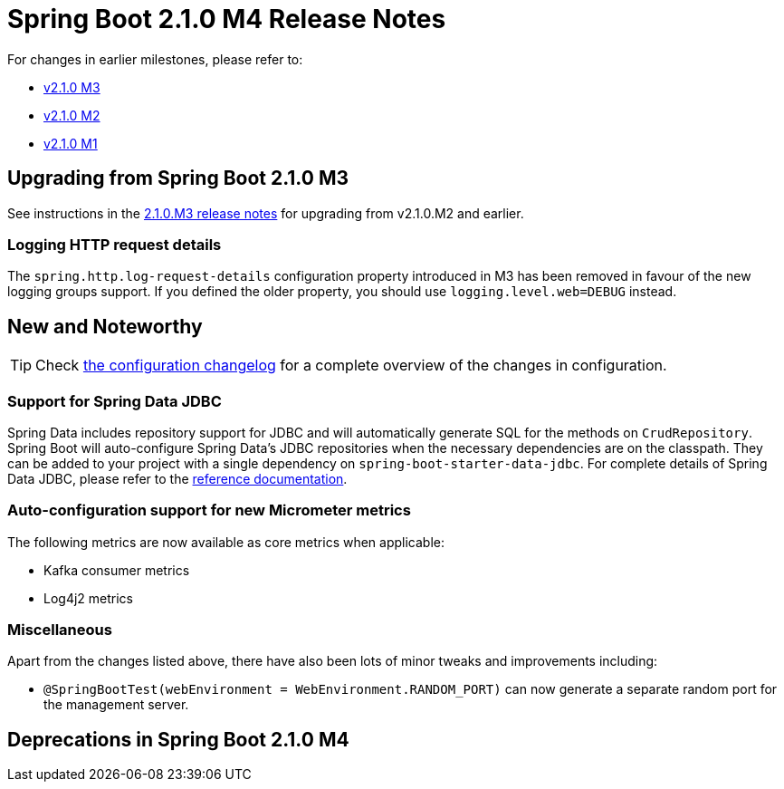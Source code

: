 :docs: https://docs.spring.io/spring-boot/docs/2.1.0.M4/reference/htmlsingle
:framework-docs: https://docs.spring.io/spring-framework/docs/5.1.0.RELEASE/spring-framework-reference
:actuator-docs: https://docs.spring.io/spring-boot/docs/2.1.0.M4/actuator-api/html
:maven-docs: https://docs.spring.io/spring-boot/docs/2.1.0.M4/maven-plugin

= Spring Boot 2.1.0 M4 Release Notes

For changes in earlier milestones, please refer to:

 - link:Spring-Boot-2.1.0-M3-Release-Notes[v2.1.0 M3]
 - link:Spring-Boot-2.1.0-M2-Release-Notes[v2.1.0 M2]
 - link:Spring-Boot-2.1.0-M1-Release-Notes[v2.1.0 M1]

== Upgrading from Spring Boot 2.1.0 M3
See instructions in the link:Spring-Boot-2.1.0-M3-Release-Notes[2.1.0.M3 release notes] for upgrading from v2.1.0.M2 and earlier.

=== Logging HTTP request details
The `spring.http.log-request-details` configuration property introduced in M3 has been removed in favour of the new logging groups support. If you defined the older property, you should use `logging.level.web=DEBUG` instead.


== New and Noteworthy
TIP: Check link:Spring-Boot-2.1.0-M4-Configuration-Changelog[the configuration changelog] for a complete overview of the changes in configuration.

=== Support for Spring Data JDBC

Spring Data includes repository support for JDBC and will automatically generate SQL for
the methods on `CrudRepository`. Spring Boot will auto-configure Spring Data's JDBC repositories when the necessary dependencies are on the classpath. They can be added to your project with a single
dependency on `spring-boot-starter-data-jdbc`. For complete details of Spring Data JDBC, please refer to the
https://projects.spring.io/spring-data-jdbc/[reference documentation]. 

=== Auto-configuration support for new Micrometer metrics

The following metrics are now available as core metrics when applicable:

* Kafka consumer metrics
* Log4j2 metrics

=== Miscellaneous
Apart from the changes listed above, there have also been lots of minor tweaks and improvements including:

* `@SpringBootTest(webEnvironment = WebEnvironment.RANDOM_PORT)` can now generate a separate random port for the management server.

== Deprecations in Spring Boot 2.1.0 M4

